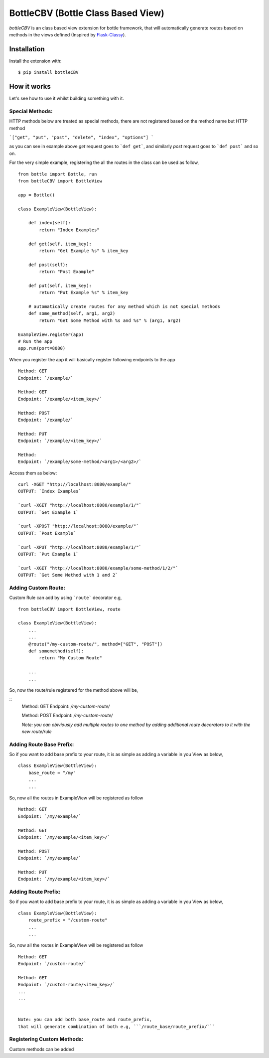 BottleCBV (Bottle Class Based View)
=============

.. module:: bottleCBV

`bottleCBV` is an class based view extension for bottle framework, that will automatically generate 
routes based on methods in the views defined (Inspired by `Flask-Classy <http://github.com/apiguy/flask-classy>`_).

Installation
------------

Install the extension with::

    $ pip install bottleCBV

How it works
------------

Let's see how to use it whilst building something with it. 


Special Methods:
****************

HTTP methods below are treated as special methods, there are not registered based on the method name but HTTP method


```["get", "put", "post", "delete", "index", "options"] ```

as you can see in example above `get` request goes to ```def get```, and similarly `post` request goes to ```def post``` and so on.


For the very simple example, registering the all the routes in the class can be used as follow,

::

    from bottle import Bottle, run
    from bottleCBV import BottleView

    app = Bottle()
    
    class ExampleView(BottleView):

        def index(self):
            return "Index Examples"
    
        def get(self, item_key):
            return "Get Example %s" % item_key
            
        def post(self):
            return "Post Example"
            
        def put(self, item_key):
            return "Put Example %s" % item_key

        # automatically create routes for any method which is not special methods
        def some_method(self, arg1, arg2)
            return "Get Some Method with %s and %s" % (arg1, arg2)

    ExampleView.register(app)
    # Run the app
    app.run(port=8080)
    
    
When you register the app it will basically register following endpoints to the app

::
    
    Method: GET 
    Endpoint: `/example/` 
    
    Method: GET 
    Endpoint: `/example/<item_key>/`
    
    Method: POST 
    Endpoint: `/example/`
    
    Method: PUT 
    Endpoint: `/example/<item_key>/`
    
    Method:  
    Endpoint: `/example/some-method/<arg1>/<arg2>/`
    

Access them as below:

::

    curl -XGET "http://localhost:8080/example/"
    OUTPUT: `Index Examples`
    
    `curl -XGET "http://localhost:8080/example/1/"`
    OUTPUT: `Get Example 1`
    
    `curl -XPOST "http://localhost:8080/example/"`
    OUTPUT: `Post Example`
        
    `curl -XPUT "http://localhost:8080/example/1/"`
    OUTPUT: `Put Example 1`

    `curl -XGET "http://localhost:8080/example/some-method/1/2/"`
    OUTPUT: `Get Some Method with 1 and 2`


Adding Custom Route:
********************
Custom Rule can add by using ```route``` decorator e.g,

::
    
    from bottleCBV import BottleView, route
    
    class ExampleView(BottleView):
        ...
        ...
        @route("/my-custom-route/", method=["GET", "POST"])
        def somemethod(self):
            return "My Custom Route"
        
        ...
        ...

So, now the route/rule registered for the method above will be,

::
    Method: GET 
    Endpoint: `/my-custom-route/` 
    
    Method: POST 
    Endpoint: `/my-custom-route/`

    `Note: you can obiviously add multiple routes to one method by adding additional 
    route decorators to it with the new route/rule`


Adding Route Base Prefix:
*************************
So if you want to add base prefix to your route, it is as simple as adding a variable in you View as below,
::
    class ExampleView(BottleView):
        base_route = "/my"
        ...
        ...

So, now all the routes in ExampleView will be registered as follow
::
    
    Method: GET 
    Endpoint: `/my/example/`
    
    Method: GET 
    Endpoint: `/my/example/<item_key>/`
    
    Method: POST 
    Endpoint: `/my/example/`
    
    Method: PUT 
    Endpoint: `/my/example/<item_key>/`
    
    
Adding Route Prefix:
********************
So if you want to add base prefix to your route, it is as simple as adding a variable in you View as below,
::
    class ExampleView(BottleView):
        route_prefix = "/custom-route"
        ...
        ...

So, now all the routes in ExampleView will be registered as follow
::
    
    Method: GET 
    Endpoint: `/custom-route/`
    
    Method: GET 
    Endpoint: `/custom-route/<item_key>/`
    ...
    ...

    
    Note: you can add both base_route and route_prefix, 
    that will generate combination of both e.g, ```/route_base/route_prefix/```
    

Registering Custom Methods:
***************************
Custom methods can be added 
